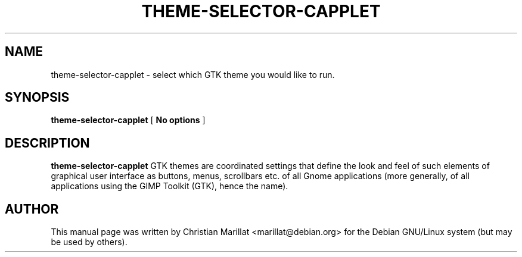 .\" This manpage has been automatically generated by docbook2man 
.\" from a DocBook document.  This tool can be found at:
.\" <http://shell.ipoline.com/~elmert/comp/docbook2X/> 
.\" Please send any bug reports, improvements, comments, patches, 
.\" etc. to Steve Cheng <steve@ggi-project.org>.
.TH "THEME-SELECTOR-CAPPLET" "1" "20 januar 2002" "" ""
.SH NAME
theme-selector-capplet \- select which GTK theme you would like to run.
.SH SYNOPSIS

\fBtheme-selector-capplet\fR [ \fBNo options\fR ]

.SH "DESCRIPTION"
.PP
\fBtheme-selector-capplet\fR GTK themes are coordinated settings
that define the look and feel of such elements of graphical user
interface as buttons, menus, scrollbars etc. of all Gnome applications
(more generally, of all applications using the GIMP Toolkit (GTK),
hence the name).
.SH "AUTHOR"
.PP
This manual page was written by Christian Marillat <marillat@debian.org> for
the Debian GNU/Linux system (but may be used by others).
